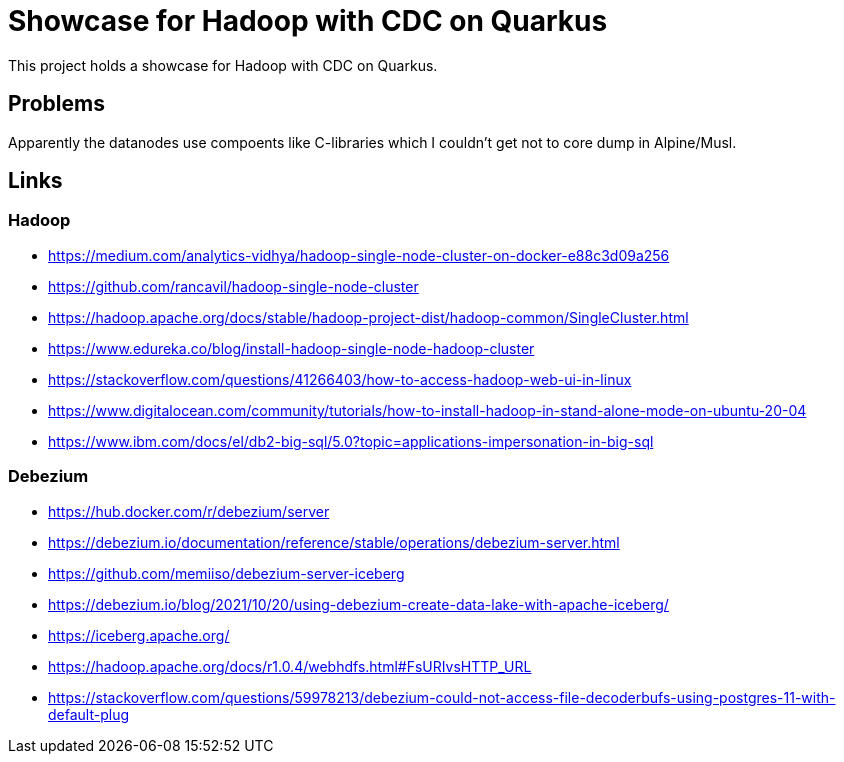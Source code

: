 = Showcase for Hadoop with CDC on Quarkus

This project holds a showcase for Hadoop with CDC on Quarkus.

== Problems

Apparently the datanodes use compoents like C-libraries which I couldn't get not to core dump in
Alpine/Musl.

== Links

=== Hadoop

- https://medium.com/analytics-vidhya/hadoop-single-node-cluster-on-docker-e88c3d09a256
- https://github.com/rancavil/hadoop-single-node-cluster
- https://hadoop.apache.org/docs/stable/hadoop-project-dist/hadoop-common/SingleCluster.html
- https://www.edureka.co/blog/install-hadoop-single-node-hadoop-cluster
- https://stackoverflow.com/questions/41266403/how-to-access-hadoop-web-ui-in-linux
- https://www.digitalocean.com/community/tutorials/how-to-install-hadoop-in-stand-alone-mode-on-ubuntu-20-04
- https://www.ibm.com/docs/el/db2-big-sql/5.0?topic=applications-impersonation-in-big-sql

=== Debezium

- https://hub.docker.com/r/debezium/server
- https://debezium.io/documentation/reference/stable/operations/debezium-server.html
- https://github.com/memiiso/debezium-server-iceberg
- https://debezium.io/blog/2021/10/20/using-debezium-create-data-lake-with-apache-iceberg/
- https://iceberg.apache.org/
- https://hadoop.apache.org/docs/r1.0.4/webhdfs.html#FsURIvsHTTP_URL
- https://stackoverflow.com/questions/59978213/debezium-could-not-access-file-decoderbufs-using-postgres-11-with-default-plug